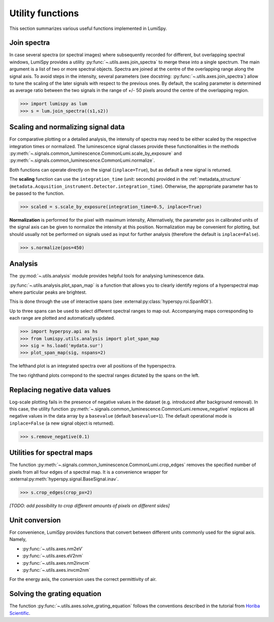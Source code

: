 .. _utilities-label:

Utility functions
*****************

This section summarizes various useful functions implemented in LumiSpy.


.. _join_spectra-label:

Join spectra
============

In case several spectra (or spectral images) where subsequently recorded for
different, but overlapping spectral windows, LumiSpy provides a utility
:py:func:`~.utils.axes.join_spectra` to merge these into a single spectrum. The 
main argument is a list of two or more spectral objects. Spectra are joined at
the centre of the overlapping range along the signal axis. To avoid steps in the
intensity, several parameters (see docstring: :py:func:`~.utils.axes.join_spectra`)
allow to tune the scaling of the later signals with respect to the previous ones.
By default, the scaling parameter is determined as average ratio between the two
signals in the range of +/- 50 pixels around the centre of the overlapping region.

.. code-block:: python

    >>> import lumispy as lum
    >>> s = lum.join_spectra((s1,s2))


.. _scale_normalize-label:

Scaling and normalizing signal data
===================================

For comparative plotting or a detailed analysis, the intensity of spectra may
need to be either scaled by the respective integration times or
normalized. The luminescence signal classes provide these functionalities in the
methods :py:meth:`~.signals.common_luminescence.CommonLumi.scale_by_exposure` and 
:py:meth:`~.signals.common_luminescence.CommonLumi.normalize`.

Both functions can operate directly on the signal (``inplace=True``), but as default
a new signal is returned.

The **scaling** function can use the ``integration_time`` (unit: seconds) provided in the
:ref:`metadata_structure` (``metadata.Acqusition_instrument.Detector.integration_time``).
Otherwise, the appropriate parameter has to be passed to the function.

.. code-block:: python

    >>> scaled = s.scale_by_exposure(integration_time=0.5, inplace=True)

**Normalization** is performed for the pixel with maximum intensity, Alternatively,
the parameter ``pos`` in calibrated units of the signal axis can be given to
normalize the intensity at this position. Normalization may be convenient for
plotting, but should usually not be performed on signals used as input for further
analysis (therefore the default is ``inplace=False``). 

.. code-block:: python

    >>> s.normalize(pos=450)


.. _analysis_label:

Analysis
========

The :py:mod:`~.utils.analysis` module provides helpful tools for analysing luminescence data.

:py:func:`~.utils.analysis.plot_span_map` is a function that allows you to clearly identify regions of a hyperspectral map where particular peaks are brightest.

This is done through the use of interactive spans (see :external:py:class:`hyperspy.roi.SpanROI`). 

Up to three spans can be used to select different spectral ranges to map out. Accompanying maps corresponding to each range are plotted and automatically updated.

.. code-block:: python

    >>> import hyperpsy.api as hs
    >>> from lumispy.utils.analysis import plot_span_map
    >>> sig = hs.load('mydata.sur')
    >>> plot_span_map(sig, nspans=2)


.. image:: images/plot_span_map_demo.gif
  :width: 100%
  :alt: Demo of plot_span_map functionality.

The lefthand plot is an integrated spectra over all positions of the hyperspectra.

The two righthand plots correpond to the spectral ranges dictated by the spans on the left.

.. _remove_negative-label:

Replacing negative data values
==============================

Log-scale plotting fails in the presence of negative values in the dataset 
(e.g. introduced after background removal). In this case, the utility function
:py:meth:`~.signals.common_luminescence.CommonLumi.remove_negative` replaces
all negative values in the data array by a ``basevalue`` (default ``basevalue=1``).
The default operational mode is ``inplace=False`` (a new signal object is returned).

.. code-block:: python

    >>> s.remove_negative(0.1)


.. _spectral_map_utils-label:

Utilities for spectral maps
===========================

The function :py:meth:`~.signals.common_luminescence.CommonLumi.crop_edges`
removes the specified number of pixels from all four edges of a spectral map.
It is a convenience wrapper for :external:py:meth:`hyperspy.signal.BaseSignal.inav`.

.. code-block:: python

    >>> s.crop_edges(crop_px=2)

*[TODO: add possibility to crop different amounts of pixels on different sides]*


.. _unit_conversion-label:

Unit conversion
===============

For convenience, LumiSpy provides functions that convert between different
units commonly used for the signal axis. Namely,

- :py:func:`~.utils.axes.nm2eV`
- :py:func:`~.utils.axes.eV2nm`
- :py:func:`~.utils.axes.nm2invcm`
- :py:func:`~.utils.axes.invcm2nm`

For the energy axis, the conversion uses the correct permittivity of air.


.. _grating_equation-label:

Solving the grating equation
============================


The function :py:func:`~.utils.axes.solve_grating_equation` follows the
conventions described in the tutorial from 
`Horiba Scientific <https://horiba.com/uk/scientific/products/optics-tutorial/wavelength-pixel-position>`_.
